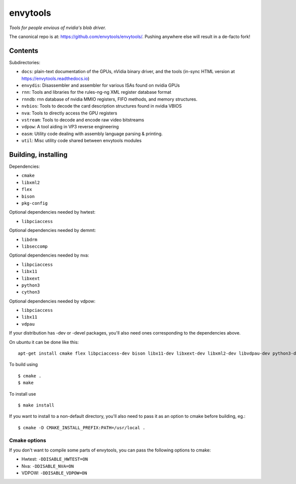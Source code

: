 =========
envytools
=========
*Tools for people envious of nvidia's blob driver.*

.. image:: https://travis-ci.org/envytools/envytools.svg?branch=master
       :target: https://travis-ci.org/envytools/envytools

.. image:: https://readthedocs.org/projects/envytools/badge/?version=latest
       :target: https://envytools.readthedocs.io

The canonical repo is at: https://github.com/envytools/envytools/. Pushing
anywhere else will result in a de-facto fork!

Contents
========

Subdirectories:

- ``docs``: plain-text documentation of the GPUs, nVidia binary driver, and
  the tools (in-sync HTML version at https://envytools.readthedocs.io)
- ``envydis``: Disassembler and assembler for various ISAs found on nvidia GPUs
- ``rnn``: Tools and libraries for the rules-ng-ng XML register database format
- ``rnndb``: rnn database of nvidia MMIO registers, FIFO methods, and memory
  structures.
- ``nvbios``: Tools to decode the card description structures found in nvidia
  VBIOS
- ``nva``: Tools to directly access the GPU registers
- ``vstream``: Tools to decode and encode raw video bitstreams
- ``vdpow``: A tool aiding in VP3 reverse engineering
- ``easm``: Utility code dealing with assembly language parsing & printing.
- ``util``: Misc utility code shared between envytools modules


Building, installing
====================

Dependencies:

- ``cmake``
- ``libxml2``
- ``flex``
- ``bison``
- ``pkg-config``

Optional dependencies needed by hwtest:

- ``libpciaccess``

Optional dependencies needed by demmt:

- ``libdrm``
- ``libseccomp``

Optional dependencies needed by nva:

- ``libpciaccess``
- ``libx11``
- ``libxext``
- ``python3``
- ``cython3``

Optional dependencies needed by vdpow:

- ``libpciaccess``
- ``libx11``
- ``vdpau``


If your distribution has -dev or -devel packages, you'll also need ones
corresponding to the dependencies above.

On ubuntu it can be done like this::

    apt-get install cmake flex libpciaccess-dev bison libx11-dev libxext-dev libxml2-dev libvdpau-dev python3-dev cython3 pkg-config

To build using ::

    $ cmake .
    $ make

To install use ::

    $ make install

If you want to install to a non-default directory, you'll also need to pass
it as an option to cmake before building, eg.::

    $ cmake -D CMAKE_INSTALL_PREFIX:PATH=/usr/local .

Cmake options
-------------

If you don't want to compile some parts of envytools, you can pass the
following options to cmake:

- Hwtest:	``-DDISABLE_HWTEST=ON``
- Nva:	        ``-DDISABLE_NVA=ON``
- VDPOW:	``-DDISABLE_VDPOW=ON``
